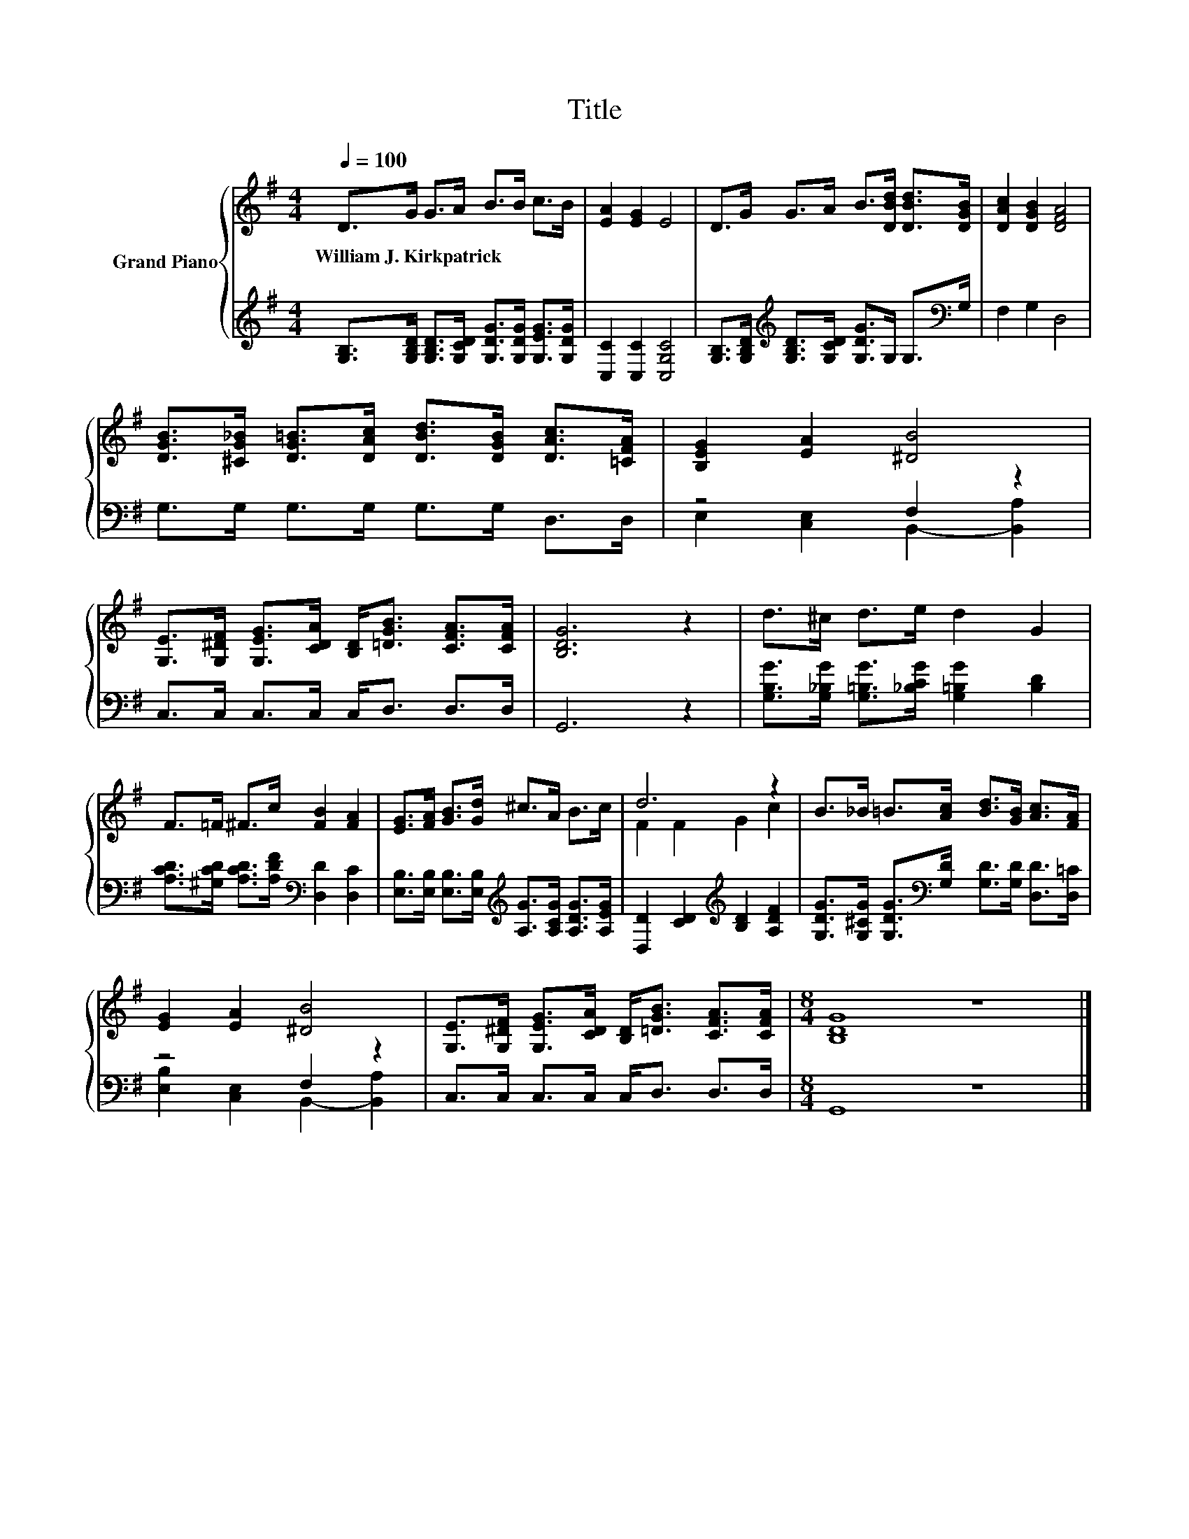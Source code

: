 X:1
T:Title
%%score { ( 1 4 ) | ( 2 3 ) }
L:1/8
Q:1/4=100
M:4/4
K:G
V:1 treble nm="Grand Piano"
V:4 treble 
V:2 treble 
V:3 treble 
V:1
 D>G G>A B>B c>B | [EA]2 [EG]2 E4 | D>G G>A B>[DBd] [DBd]>[DGB] | [DAc]2 [DGB]2 [DFA]4 | %4
w: William~J.~Kirkpatrick * * * * * * *||||
 [DGB]>[^CG_B] [DG=B]>[DAc] [DBd]>[DGB] [DAc]>[=CFA] | [B,EG]2 [EA]2 [^DB]4 | %6
w: ||
 [G,E]>[G,^DF] [G,EG]>[CDA] [B,D]<[=DGB] [CFA]>[CFA] | [B,DG]6 z2 | d>^c d>e d2 G2 | %9
w: |||
 F>=F ^F>c [FB]2 [FA]2 | [EG]>[FA] [GB]>[Gd] ^c>A B>c | d6 z2 | B>_B =B>[Ac] [Bd]>[GB] [Ac]>[FA] | %13
w: ||||
 [EG]2 [EA]2 [^DB]4 | [G,E]>[G,^DF] [G,EG]>[CDA] [B,D]<[=DGB] [CFA]>[CFA] |[M:8/4] [B,DG]8 z8 |] %16
w: |||
V:2
 [G,B,]>[G,B,D] [G,B,D]>[G,CD] [G,DG]>[G,DG] [G,EG]>[G,DG] | [C,C]2 [C,C]2 [C,G,C]4 | %2
 [G,B,]>[G,B,D][K:treble] [G,B,D]>[G,CD] [G,DG]>G, G,>[K:bass]G, | F,2 G,2 D,4 | %4
 G,>G, G,>G, G,>G, D,>D, | z4 F,2 z2 | C,>C, C,>C, C,<D, D,>D, | G,,6 z2 | %8
 [G,B,G]>[G,_B,G] [G,=B,G]>[_B,CG] [G,=B,G]2 [B,D]2 | %9
 [A,CD]>[^G,CD] [A,CD]>[A,DF][K:bass] [D,D]2 [D,C]2 | %10
 [E,B,]>[E,B,] [E,B,]>[E,B,][K:treble] [A,G]>[A,CG] [A,DG]>[A,EG] | %11
 [D,D]2 [CD]2[K:treble] [B,D]2 [A,DF]2 | %12
 [G,DG]>[G,^CG] [G,DG]>[K:bass][G,D] [G,D]>[G,D] [D,D]>[D,=C] | z4 F,2 z2 | %14
 C,>C, C,>C, C,<D, D,>D, |[M:8/4] G,,8 z8 |] %16
V:3
 x8 | x8 | x2[K:treble] x11/2[K:bass] x/ | x8 | x8 | E,2 [C,E,]2 B,,2- [B,,A,]2 | x8 | x8 | x8 | %9
 x4[K:bass] x4 | x4[K:treble] x4 | x4[K:treble] x4 | x7/2[K:bass] x9/2 | %13
 [E,B,]2 [C,E,]2 B,,2- [B,,A,]2 | x8 |[M:8/4] x16 |] %16
V:4
 x8 | x8 | x8 | x8 | x8 | x8 | x8 | x8 | x8 | x8 | x8 | F2 F2 G2 c2 | x8 | x8 | x8 |[M:8/4] x16 |] %16

